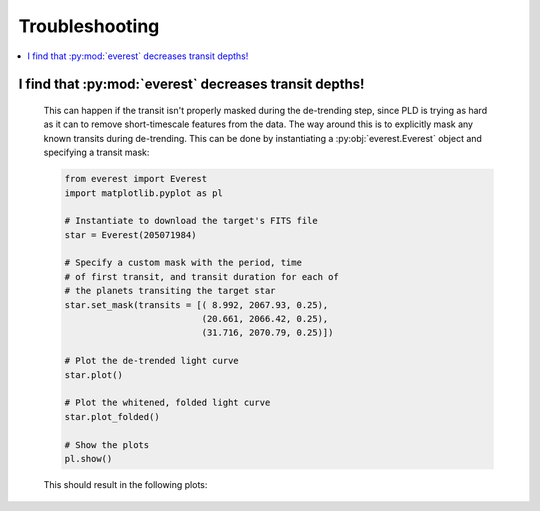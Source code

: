 Troubleshooting
===============

.. contents::
   :local:
    
I find that :py:mod:`everest` decreases transit depths!
~~~~~~~~~~~~~~~~~~~~~~~~~~~~~~~~~~~~~~~~~~~~~~~~~~~~~~~
 
   This can happen if the transit isn't properly masked during the de-trending step, since
   PLD is trying as hard as it can to remove short-timescale features from the data. The way
   around this is to explicitly mask any known transits during de-trending. This can be
   done by instantiating a :py:obj:`everest.Everest` object and specifying a transit mask:
   
   .. code-block:: python
      
      from everest import Everest
      import matplotlib.pyplot as pl

      # Instantiate to download the target's FITS file
      star = Everest(205071984)

      # Specify a custom mask with the period, time
      # of first transit, and transit duration for each of
      # the planets transiting the target star
      star.set_mask(transits = [( 8.992, 2067.93, 0.25),
                                (20.661, 2066.42, 0.25),
                                (31.716, 2070.79, 0.25)])

      # Plot the de-trended light curve
      star.plot()

      # Plot the whitened, folded light curve
      star.plot_folded()

      # Show the plots
      pl.show()
  
   This should result in the following plots:
      
   .. figure:: usertools.jpg
     :width: 700px
     :align: center
     :height: 100px
     :figclass: align-center